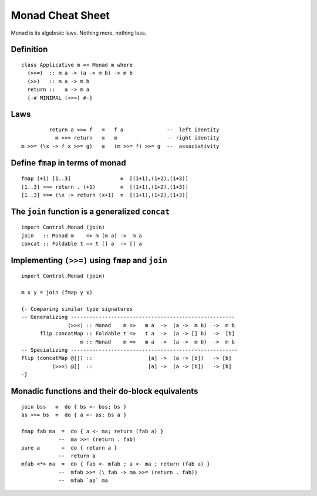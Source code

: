 Monad Cheat Sheet
*****************
Monad is its algebraic laws.
Nothing more, nothing less.


Definition
----------
::

  class Applicative m => Monad m where
    (>>=)  :: m a -> (a -> m b) -> m b
    (>>)   :: m a -> m b
    return ::   a -> m a
    {-# MINIMAL (>>=) #-}


Laws
----
::

           return a >>= f   ≡   f a              --  left identity
             m >>= return   ≡   m                -- right identity
  m >>= (\x -> f x >>= g)   ≡   (m >>= f) >>= g  --  associativity

Define ``fmap`` in terms of monad
---------------------------------
::

  fmap (+1) [1..3]                ≡  [(1+1),(1+2),(1+3)]
  [1..3] >>= return . (+1)        ≡  [(1+1),(1+2),(1+3)]
  [1..3] >>= (\x -> return (x+1)  ≡  [(1+1),(1+2),(1+3)]



The ``join`` function is a generalized ``concat``
-------------------------------------------------
::

  import Control.Monad (join)
  join   :: Monad m    => m (m a) ->  m a
  concat :: Foldable t => t [] a  -> [] a


Implementing ``(>>=)`` using ``fmap`` and ``join``
--------------------------------------------------
::

  import Control.Monad (join)

  m x y = join (fmap y x) 

  {- Comparing similar type signatures
  -- Generalizing -----------------------------------------------------
                 (>>=) :: Monad    m =>   m a  ->  (a ->  m b)  ->  m b
        flip concatMap :: Foldable t =>   t a  ->  (a -> [] b)  ->  [b]
                     m :: Monad    m =>   m a  ->  (a ->  m b)  ->  m b
  -- Specializing ------------------------------------------------------
  flip (concatMap @[]) ::                  [a] ->  (a -> [b])   -> [b]
            (>>=) @[]  ::                  [a] ->  (a -> [b])   -> [b]
  -}


Monadic functions and their do-block equivalents
------------------------------------------------
.. TODO Rewrite these equivalences so they're easier to read.

::

   join bss   ≡  do { bs <- bss; bs }
   as >>= bs  ≡  do { a <- as; bs a }

   fmap fab ma  =  do { a <- ma; return (fab a) }
               --  ma >>= (return . fab)
   pure a       =  do { return a }
               --  return a
   mfab <*> ma  =  do { fab <- mfab ; a <- ma ; return (fab a) }
               --  mfab >>= (\ fab -> ma >>= (return . fab)) 
               --  mfab `ap` ma
